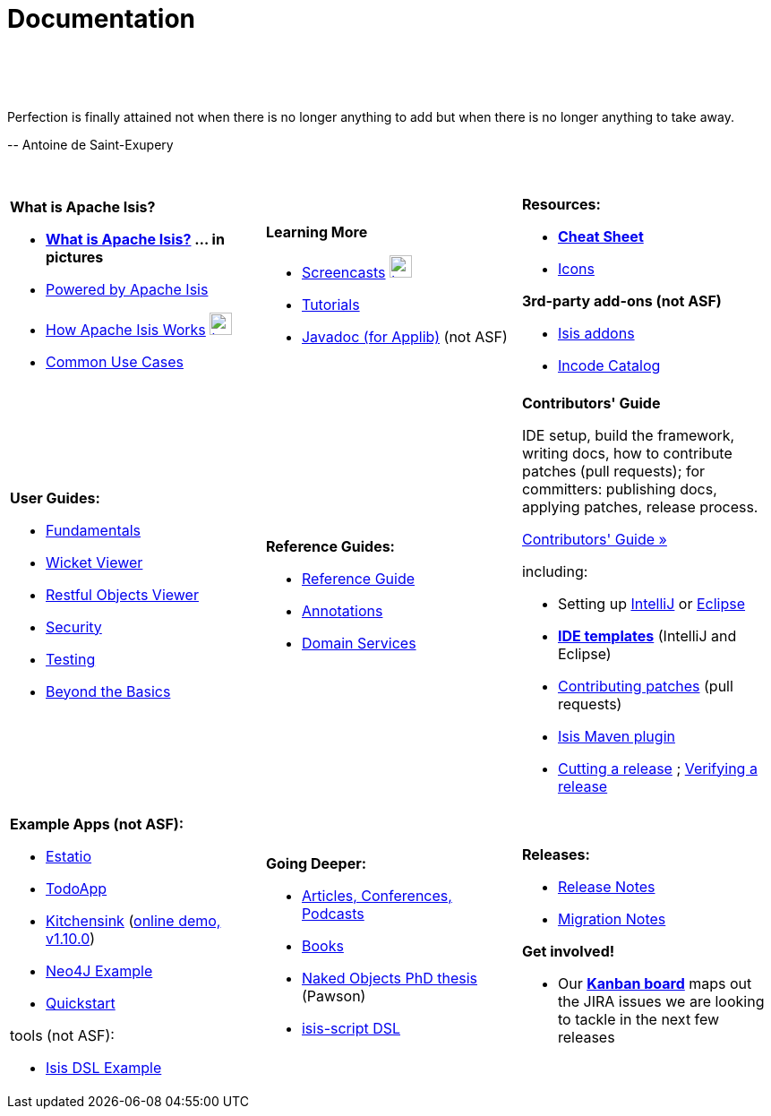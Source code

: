 [[documentation]]
= Documentation
:notice: licensed to the apache software foundation (asf) under one or more contributor license agreements. see the notice file distributed with this work for additional information regarding copyright ownership. the asf licenses this file to you under the apache license, version 2.0 (the "license"); you may not use this file except in compliance with the license. you may obtain a copy of the license at. http://www.apache.org/licenses/license-2.0 . unless required by applicable law or agreed to in writing, software distributed under the license is distributed on an "as is" basis, without warranties or  conditions of any kind, either express or implied. see the license for the specific language governing permissions and limitations under the license.
:_basedir: ./
:_imagesdir: images/
:toc: right

pass:[<br/><br/><br/>]

pass:[<div class="extended-quote-first"><p>]Perfection is finally attained not when there is no longer anything to add but when there is no longer anything to take away.
pass:[</p></div>]

pass:[<div class="extended-quote-attribution"><p>]-- Antoine de Saint-Exupery
pass:[</p></div>]

pass:[<br/>]




[.documentation-page]
--

[cols="1a,1a,1a",frame="none"]
|===

| *What is Apache Isis?*

* *link:./isis-in-pictures[What is Apache Isis?] ... in pictures*
* link:./powered-by.html[Powered by Apache Isis]
* link:./how-isis-works.html[How Apache Isis Works] image:{_imagesdir}tv_show-25.png[width="25px" link="how-isis-works.html"]
* link:./common-use-cases.html[Common Use Cases]


|*Learning More*

* link:./screencasts.html[Screencasts] image:{_imagesdir}tv_show-25.png[width="25px" link="screencasts.html"]
* link:./guides/tg.html[Tutorials]
* link:http://www.javadoc.io/doc/org.apache.isis.core/isis-core-applib/1.10.0[Javadoc (for Applib)] (not ASF)



|*Resources:*

* *link:./cheat-sheet.html[Cheat Sheet]*
* link:./icons.html[Icons]

*3rd-party add-ons (not ASF)*

* http://isisaddons.org[Isis addons]
* http://catalog.incode.org[Incode Catalog]


|===


[cols="1a,1a,1a"]
|===

|*User Guides:*

* link:./guides/ug.html[Fundamentals^]
* link:./guides/ugvw.html[Wicket Viewer^]
* link:./guides/ugvro.html[Restful Objects Viewer^]
* link:./guides/ugsec.html[Security^]
* link:./guides/ugtst.html[Testing^]
* link:./guides/ugbtb.html[Beyond the Basics^]


|*Reference Guides:*

* link:./guides/rg.html[Reference Guide^]
* link:./guides/rgant.html[Annotations^]
* link:./guides/rgsvc.html[Domain Services^]



|*Contributors' Guide*

IDE setup, build the framework, writing docs, how to contribute patches (pull requests); for committers: publishing docs, applying patches, release process.

pass:[<a class="button guide" href="./guides/cg.html" role="button" target="_blank">Contributors' Guide »</a>]

including:

* Setting up link:./guides/cg.html#_cg_ide_intellij[IntelliJ] or link:./guides/cg.html#_cg_ide_eclipse[Eclipse]
* link:./guides/cg.html#_cg_ide-templates[*IDE templates*] (IntelliJ and Eclipse)
* link:./guides/cg.html#_cg_contributing[Contributing patches] (pull requests)
* link:./guides/cg.html#_cg_isis-maven-plugin[Isis Maven plugin]
* link:./guides/cg.html#_cg_committers_cutting-a-release[Cutting a release] ; link:./guides/cg.html#_cg_committers_verifying-releases[Verifying a release]



|===




[cols="1a,1a,1a",frame="none"]
|===

|*Example Apps (not ASF):*

* http://github.com/estatio/estatio[Estatio]
* http://github.com/isisaddons/isis-app-todoapp[TodoApp]
* http://github.com/isisaddons/isis-app-kitchensink[Kitchensink] (link:http://mmyco.co.uk:8180/kitchensink/[online demo, v1.10.0])
* http://github.com/isisaddons/isis-app-neoapp[Neo4J Example]
* http://github.com/isisaddons/isis-app-quickstart[Quickstart]

tools (not ASF):

* http://github.com/isisaddons/isis-app-simpledsl[Isis DSL Example]







|*Going Deeper:*

* link:./articles-and-presentations.html[Articles, Conferences, Podcasts]
* link:./books.html[Books]
* link:./resources/thesis/Pawson-Naked-Objects-thesis.pdf[Naked Objects PhD thesis] (Pawson)
* link:https://github.com/isisaddons/isis-app-simpledsl/[isis-script DSL]
//* link:./downloadable-presentations.html[Downloadable Presentations]



|*Releases:*

* link:release-notes.html[Release Notes]
* link:migration-notes.html[Migration Notes]

*Get involved!*

* Our link:https://issues.apache.org/jira/secure/RapidBoard.jspa?rapidView=87[*Kanban board*] maps out the JIRA issues we are looking to tackle in the next few releases

|====


--



